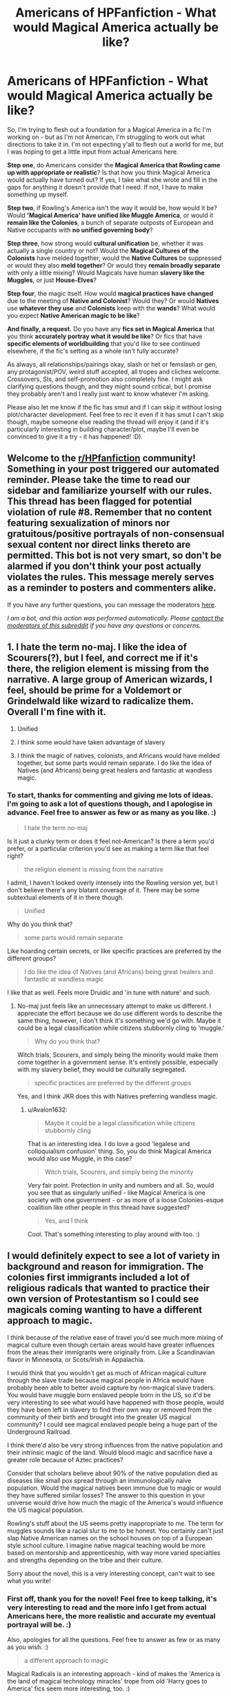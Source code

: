 #+TITLE: Americans of HPFanfiction - What would Magical America actually be like?

* Americans of HPFanfiction - What would Magical America actually be like?
:PROPERTIES:
:Author: Avalon1632
:Score: 13
:DateUnix: 1604831599.0
:DateShort: 2020-Nov-08
:FlairText: Discussion
:END:
So, I'm trying to flesh out a foundation for a Magical America in a fic I'm working on - but as I'm not American, I'm struggling to work out what directions to take it in. I'm not expecting y'all to flesh out a world for me, but I was hoping to get a little input from actual Americans here.

*Step one*, do Americans consider the *Magical America that Rowling came up with appropriate or realistic*? Is that how you think Magical America would actually have turned out? If yes, I take what she wrote and fill in the gaps for anything it doesn't provide that I need. If not, I have to make something up myself.

*Step two*, if Rowling's America isn't the way it would be, how would it be? Would *'Magical America' have unified like Muggle America*, or would it *remain like the Colonies*, a bunch of separate outposts of European and Native occupants with *no unified governing body*?

*Step three*, how strong would *cultural unification* be, whether it was actually a single country or not? Would the *Magical Cultures of the Colonists* have melded together, would the *Native Cultures* be suppressed or would they also *meld together*? Or would they *remain broadly separate* with only a little mixing? Would Magicals have human *slavery like the Muggles*, or just *House-Elves*?

*Step four*, the magic itself. How would *magical practices have changed* due to the meeting of *Native and Colonist*? Would they? Or would *Natives* use *whatever they use* and *Colonists* keep with the *wands*? What would you expect *Native American magic to be like*?

*And finally, a request.* Do you have any *fics set in Magical America* that you think *accurately portray what it would be like*? Or fics that have *specific elements of worldbuilding* that you'd like to see continued elsewhere, if the fic's setting as a whole isn't fully accurate?

As always, all relationships/pairings okay, slash or het or femslash or gen, any protagonist/POV, weird stuff accepted, all tropes and cliches welcome. Crossovers, SIs, and self-promotion also completely fine. I might ask clarifying questions though, and they might sound critical, but I promise they probably aren't and I really just want to know whatever I'm asking.

Please also let me know if the fic has smut and if I can skip it without losing plot/character development. Feel free to rec it even if it has smut I can't skip though, maybe someone else reading the thread will enjoy it (and if it's particularly interesting in building character/plot, maybe I'll even be convinced to give it a try - it has happened! :D).


** Welcome to the [[/r/HPfanfiction][r/HPfanfiction]] community! Something in your post triggered our automated reminder. Please take the time to read our sidebar and familiarize yourself with our rules. This thread has been flagged for potential violation of rule #8. Remember that no content featuring sexualization of minors nor gratuitous/positive portrayals of non-consensual sexual content nor direct links thereto are permitted. This bot is not very smart, so don't be alarmed if you don't think your post actually violates the rules. This message merely serves as a reminder to posters and commenters alike.

If you have any further questions, you can message the moderators [[https://www.reddit.com/message/compose?to=%2Fr%2FHPfanfiction][here]].

/I am a bot, and this action was performed automatically. Please [[/message/compose/?to=/r/HPfanfiction][contact the moderators of this subreddit]] if you have any questions or concerns./
:PROPERTIES:
:Author: AutoModerator
:Score: 1
:DateUnix: 1604831599.0
:DateShort: 2020-Nov-08
:END:


** 1. I hate the term no-maj. I like the idea of Scourers(?), but I feel, and correct me if it's there, the religion element is missing from the narrative. A large group of American wizards, I feel, should be prime for a Voldemort or Grindelwald like wizard to radicalize them. Overall I'm fine with it.

2. Unified

3. I think some would have taken advantage of slavery

4. I think the magic of natives, colonists, and Africans would have melded together, but some parts would remain separate. I do like the idea of Natives (and Africans) being great healers and fantastic at wandless magic.
:PROPERTIES:
:Author: Ash_Lestrange
:Score: 17
:DateUnix: 1604834747.0
:DateShort: 2020-Nov-08
:END:

*** To start, thanks for commenting and giving me lots of ideas. I'm going to ask a lot of questions though, and I apologise in advance. Feel free to answer as few or as many as you like. :)

#+begin_quote
  I hate the term no-maj
#+end_quote

Is it just a clunky term or does it feel not-American? Is there a term you'd prefer, or a particular criterion you'd see as making a term like that feel right?

#+begin_quote
  the religion element is missing from the narrative
#+end_quote

I admit, I haven't looked overly intensely into the Rowling version yet, but I don't believe there's any blatant coverage of it. There may be some subtextual elements of it in there though.

#+begin_quote
  Unified
#+end_quote

Why do you think that?

#+begin_quote
  some parts would remain separate
#+end_quote

Like hoarding certain secrets, or like specific practices are preferred by the different groups?

#+begin_quote
  I do like the idea of Natives (and Africans) being great healers and fantastic at wandless magic
#+end_quote

I like that as well. Feels more Druidic and 'in tune with nature' and such.
:PROPERTIES:
:Author: Avalon1632
:Score: 2
:DateUnix: 1604869914.0
:DateShort: 2020-Nov-09
:END:

**** No-maj just feels like an unnecessary attempt to make us different. I appreciate the effort because we do use different words to describe the same thing, however, I don't think it's something we'd go with. Maybe it could be a legal classification while citizens stubbornly cling to 'muggle.'

#+begin_quote
  Why do you think that?
#+end_quote

Witch trials, Scourers, and simply being the minority would make them come together in a government sense. It's entirely possible, especially with my slavery belief, they would be culturally segregated.

#+begin_quote
  specific practices are preferred by the different groups
#+end_quote

Yes, and I think JKR does this with Natives preferring wandless magic.
:PROPERTIES:
:Author: Ash_Lestrange
:Score: 5
:DateUnix: 1604871388.0
:DateShort: 2020-Nov-09
:END:

***** u/Avalon1632:
#+begin_quote
  Maybe it could be a legal classification while citizens stubbornly cling
#+end_quote

That is an interesting idea. I do love a good 'legalese and colloquialism confusion' thing. So, you do think Magical America would also use Muggle, in this case?

#+begin_quote
  Witch trials, Scourers, and simply being the minority
#+end_quote

Very fair point. Protection in unity and numbers and all. So, would you see that as singularly unified - like Magical America is one society with one government - or as more of a loose Colonies-esque coalition like other people in this thread have suggested?

#+begin_quote
  Yes, and I think
#+end_quote

Cool. That's something interesting to play around with too. :)
:PROPERTIES:
:Author: Avalon1632
:Score: 2
:DateUnix: 1604933858.0
:DateShort: 2020-Nov-09
:END:


** I would definitely expect to see a lot of variety in background and reason for immigration. The colonies first immigrants included a lot of religious radicals that wanted to practice their own version of Protestantism so I could see magicals coming wanting to have a different approach to magic.

I think because of the relative ease of travel you'd see much more mixing of magical culture even though certain areas would have greater influences from the areas their immigrants were originally from. Like a Scandinavian flavor in Minnesota, or Scots/Irish in Appalachia.

I would think that you wouldn't get as much of African magical culture through the slave trade because magical people in Africa would have probably been able to better avoid capture by non-magical slave traders. You would have muggle born enslaved people born in the US, so it'd be very interesting to see what would have happened with those people, would they have been left in slavery to find their own way or removed from the community of their birth and brought into the greater US magical community? I could see magical enslaved people being a huge part of the Underground Railroad.

I think there'd also be very strong influences from the native population and their intrinsic magic of the land. Would blood magic and sacrifice have a greater role because of Aztec practices?

Consider that scholars believe about 90% of the native population died as diseases like small pox spread through an immunologically naive population. Would the magical natives been immune due to magic or would they have suffered similar losses? The answer to this question in your universe would drive how much the magic of the America's would influence the US magical population.

Rowling's stuff about the US seems pretty inappropriate to me. The term for muggles sounds like a racial slur to me to be honest. You certainly can't just slap Native American names on the school houses on top of a European style school culture. I imagine native magical teaching would be more based on mentorship and apprenticeship, with way more varied specialties and strengths depending on the tribe and their culture.

Sorry about the novel, this is a very interesting concept, can't wait to see what you write!
:PROPERTIES:
:Author: GalvanicGirl
:Score: 6
:DateUnix: 1604868481.0
:DateShort: 2020-Nov-09
:END:

*** First off, thank you for the novel! Feel free to keep talking, it's very interesting to read and the more info I get from actual Americans here, the more realistic and accurate my eventual portrayal will be. :)

Also, apologies for all the questions. Feel free to answer as few or as many as you wish. :)

#+begin_quote
  a different approach to magic
#+end_quote

Magical Radicals is an interesting approach - kind of makes the 'America is the land of magical technology miracles' trope from old 'Harry goes to America' fics seem more interesting, too. :)

I also kind of like the idea of a country founded by a bunch of Elizabethan-era Doc Brown types. :D

#+begin_quote
  ease of travel
#+end_quote

Travel being easy doesn't necessarily mean you'd actually make the trip. If Magical America was a bunch of xenophobic compounds of Magicals trying to be as isolated as possible, they would probably not make those trips, no? You think there would be that kind of interaction?

#+begin_quote
  see what would have happened with those people
#+end_quote

Do you have any opinion on what might've been more likely to have happened? Would there be that same Abolitionist movement in the Magical world as there was in the Muggle? I have ideas, but I'm coming at this from a British perspective, so I'd value the opinion of an actual American. :)

#+begin_quote
  Would blood magic and sacrifice have a greater role because of Aztec practices
#+end_quote

That is a solid point. I hadn't considered drawing things in from as far as Central America. I was thinking more natives like the Cree or Iroquois or Lakota. I suppose the Spanish may have pushed that with Cortez, huh?

#+begin_quote
  immune due to magic
#+end_quote

I'm of the magic overwrites mundane reality school of thought, so I'd definitely say the magical natives would've been immune to the Muggle diseases at least. Not the Magical Ones, most likely, but definitely the Muggle ones.

#+begin_quote
  The term for muggles
#+end_quote

No American likes the no-maj, huh? :D

Is there a term you think would fit more accurately? Or a criterion a term might need to meet to seem more authentically 'American'?

#+begin_quote
  certainly can't just slap Native American names
#+end_quote

Amen. Though I can see someone trying that to be inviting to those cultures and said cultures just taking one look and unanimously concluding "Hell no." :D

#+begin_quote
  native magical teaching would be more based on mentorship
#+end_quote

From my understanding, this is about right, though a bit less singular than the mentorship term implies. If they wanted to teach hunting, a team of hunters would take a group of boys out and would teach together. Wikipedia calls it 'Learning by Observation and Pitching In', which is a technical term I actually kinda like. :D
:PROPERTIES:
:Author: Avalon1632
:Score: 1
:DateUnix: 1604871972.0
:DateShort: 2020-Nov-09
:END:

**** I'm happy to give my 2 cents! For context I'm a white female from the Midwest born in the mid eighties. I'm definitely no expert on Native American culture, some others in the thread had good ideas about how to get more info about that.

I love the idea of Elizabethan Doc Browns! American culture has a very strong bias towards the next big thing that pushes innovation. I would expect more wand cores, more different types of focus objects, staffs and awls, etc.

Regarding travel, people adventurous enough to leave everything behind and start over are frequently willing to do it again and again looking for the opportunity they were seeking (think Oregon trail, etc.). Life for colonists was often very difficult and groups of people couldn't afford to completely isolate themselves. They needed to be able to trade, a lot of them (maybe all?) needed help from native peoples before they could reliably plant and harvest crops. Ships arrived in the Americas with the wrong tools, the wrong seeds, the wrong skills. I just don't think that complete isolation is likely or feasible except for maybe a few outliers. You'd definitely get concentrations because people tend to clump around other people like them.

Depending on the time period I could definitely see the xenophobia being focused outwards towards non-magical people.

My guess is that US is that magicals would have house elves and magic which would be more efficient and cost effective than enslaving non-magical people so they'd view it as a muggle or mundane problem that didn't particularly effect them. This one is more subjective though, there are a lot of possibilities and paths this could take.

As for dominate native magic I think you could choose any of large successful societies of Central or North America. My understanding is that native populations had way more mobility than modern people imagine and with that comes trading, war, and intermarriage so there would be common threads of culture and magical practices throughout.

Considering Cortez, I could see the magicals from the first contact locations being able to get away and warn the others. Then the other locations could be hidden and protected before the Cortez and his troops reached them.

For terminology I like someone else's suggestion of “mundane” or “muggle” or “mugs” depending on how old the term “muggle” is. To me “no mag” doesn't follow the normal pattern of English language slang, it's awkward to make plural “no mages”?, and when plural it's too long. We tend to stick to 1 or 2 syllables if you think about slang terms for groups of people: “Dems,” “Tories,” “rednecks,” etc.

The Ilvermony houses remind me of a fad in maybe the 30/40/50s of “Indian” themed summer camps for children that were pretty ick looking back on them.

I think you probably have the right of it with learning by observation and pitching in (modern day on the job training lol). Then you are learning what's useful to your role in the community. Maybe something like guilds?
:PROPERTIES:
:Author: GalvanicGirl
:Score: 3
:DateUnix: 1604877384.0
:DateShort: 2020-Nov-09
:END:

***** u/Avalon1632:
#+begin_quote
  American culture has a very strong bias towards the next big thing that pushes innovation.
#+end_quote

A most excellent point. I'm definitely getting an image of a kind of Crystal Palace-era Magical Great Exhibition crossed with a Flea Market where people hawk all their fancy new experimental gear. Would you think that sort of experimentation would be legally regulated, or would they leave it at "don't reveal us to the Muggles and try not to die or kill people"? Either way, I can see a Nerdy Knockturn-Alley Grey-Market in experimental doodads popping up. :D

#+begin_quote
  I just don't think that complete isolation is likely or feasible except for maybe a few outliers.
#+end_quote

A very fair point. Maybe not for the Muggle Stuff (though some might resort to trading with Muggles to get resources or techniques they don't know how to do with magic - that innovation aspect of America, yes?), but I can definitely see the new immigrants having to trade in Magical Specialisms and Resources such. "Our potioneer can't make Potion X, so we'll trade you a gallon of that for this kilo of Dragon Scales" etc. Plus, America does love its entrepreneurs, right? I can't remember when that 'Haves and Soon-to-Haves' nonsense started exactly, but I'm pretty sure it was fairly early on. Maybe a few travelling Sales-people out to make their fortunes, perhaps? :)

#+begin_quote
  the wrong tools, the wrong seeds, the wrong skills.
#+end_quote

Very good point. I hadn't considered that the Magicals might fall into that same 'diving into the unknown without the right equipment' pitfall that the Muggle Colonists did. That's a very interesting foundational factor to play around with, their lacks and the ways they might bend to meet them.

#+begin_quote
  Depending on the time period I could definitely see the xenophobia being focused outwards towards non-magical people
#+end_quote

Could you elaborate on this? I'm not making the connection to whatever you're referring to here, I'm afraid.

#+begin_quote
  This one is more subjective though, there are a lot of possibilities and paths this could take.
#+end_quote

Yeah. There have been a lot of different tones and responses taken to that by Americans here, so I'm expecting that'll either be determined by my next-steps research or left to my discretion.

#+begin_quote
  Considering Cortez,
#+end_quote

That could be fun. I like the idea of little pockets of highly survivalistic Aztecs hiding out from the conquistadors. Kind of fits their tradition and founding myths. :)

#+begin_quote
  the normal pattern of English language slang
#+end_quote

Those guidelines make sense. Convenience and Cadence. I'll keep that in mind, thanks!

#+begin_quote
  “Indian” themed summer camps
#+end_quote

I just googled that and... yeah, ew. Very Peter Pan-movie Native American tones to that.

#+begin_quote
  learning what's useful to your role in the community. Maybe something like guilds?
#+end_quote

Yeah, that could work. A little more emphasis on training than regulation and standardisation, that could definitely provide a nice balance between the two traditions.
:PROPERTIES:
:Author: Avalon1632
:Score: 1
:DateUnix: 1605024416.0
:DateShort: 2020-Nov-10
:END:


** quickly jotting things down, I'll try to edit this later

as always in hp stories there are two main approaches to depicting society; a satirization of the modern day with bits of folklore and a historical reconstruction more akin to alternate history. the first is what Rowling does, so that's what I'll start with.

in order to write satire, you first have to decide what aspects of society you want to focus on (this is your main question). different people will have different opinions on what's most important/appropriate, but I think there are a few things which stick out when we look at canon. JKR focuses mainly on nobility politics (doubling as a racism allegory), consumerism, and bureaucracy; as an american the first things that jump out to me are commodity worship, political theatre, and stubborn independence. there are lots of ways to then handle these ideas but one possibility could be to equate wealth with magical power and have political leaders selected via a wrestling-style cage match, with the audience voting on the winner. or there are less absurd options, lol.

in order to answer your question about how unified I think america would be, my answer is ‘not at all.'

for the alternate history perspective, as usual it would take research. america's current culture is far younger than most of europe's, so imo you would need to look at the influences separately. i.e. what did the americas look like before colonization -> what did europe look like when it was colonizing america -> how did the colonization merge or change the existing cultures. I'm not at all well-studied on first nations culture so don't know that I can say the best way to portray it but I think the best thing to keep in mind is the enormous amount of variety. america wasn't one unified nation before colonization, it was countless relatively small cultures which had been mingling for centuries. for specific ideas I usually read folk tales from the culture I'm studying.

if I had to pick a single approach for this sort of portrayal, I would prob make the country a bunch of distinct communities with only a loose overarching structure. this sort of gestures towards both the nature of tribes and states and provides a lot of options to expand on. if we keep population levels approximate to Rowling's, that could mean something like a few hundred towns ranging from a few dozen people to a few thousand people, scattered around the country.

kind of running out of steam here, but as a final note I generally find the ‘other culture knows wandless magic' thing kind of boring. obviously there's a reason wands exist, so if you want another culture to not use them it makes more sense to focus on what they /do/ use than what they don't.
:PROPERTIES:
:Author: colorandtimbre
:Score: 12
:DateUnix: 1604851424.0
:DateShort: 2020-Nov-08
:END:

*** u/Avalon1632:
#+begin_quote
  quickly jotting things down, I'll try to edit this later
#+end_quote

Would you prefer I wait to respond 'til you do edit? No worries either way, I appreciate the current response entirely. I just don't wanna throw another pile of questions and comments at you if you'll be changing what you wrote. Seems a tad rude, y'know? :D
:PROPERTIES:
:Author: Avalon1632
:Score: 2
:DateUnix: 1604872045.0
:DateShort: 2020-Nov-09
:END:

**** sorry, obviously I didn't get around to it. feel free to throw questions at me, though.
:PROPERTIES:
:Author: colorandtimbre
:Score: 2
:DateUnix: 1604897325.0
:DateShort: 2020-Nov-09
:END:


** Kinda like real America. We all hate bits and pieces of each other but if you fuck with one of us you fuck with us all.
:PROPERTIES:
:Author: sonofnacalagon
:Score: 9
:DateUnix: 1604856793.0
:DateShort: 2020-Nov-08
:END:

*** One big dysfunctional family, huh? :D

Do you think it'd be a unified country, then? Or lots of little places that are more separate for the day-to-day only to come together when one of them gets fucked with?
:PROPERTIES:
:Author: Avalon1632
:Score: 4
:DateUnix: 1604870697.0
:DateShort: 2020-Nov-09
:END:

**** Probably a bit separate. More to the regions. Like Native Americans in the west. The more conservative in the south. Highly liberal, but perhaps les influential in the california area, and rich older families in the ne england area. People who wanted to be left alone would likely move to the middle(Kansas, ect) and Alaska. There would likely be a few schools across the country smaller, but spread out with I yet school sports. But overall a mixing pot
:PROPERTIES:
:Author: sonofnacalagon
:Score: 5
:DateUnix: 1604876272.0
:DateShort: 2020-Nov-09
:END:

***** Okay, so more node-like, in a sphere-of-influence sort of way? Like, the individual regions will mix internally - like new immigrants would be added to the melting pot and new ideas would be transmitted to fellow members of the community - but the regions will still remain distinguishable from one another?
:PROPERTIES:
:Author: Avalon1632
:Score: 2
:DateUnix: 1605016724.0
:DateShort: 2020-Nov-10
:END:

****** Yep
:PROPERTIES:
:Author: sonofnacalagon
:Score: 2
:DateUnix: 1605019094.0
:DateShort: 2020-Nov-10
:END:

******* Cool. Thank you for your comments and input. It'll be very useful. :)
:PROPERTIES:
:Author: Avalon1632
:Score: 2
:DateUnix: 1605021262.0
:DateShort: 2020-Nov-10
:END:


** Dude, if you haven't read the Alexandra Quick series, by inverarity, you're missing out!

It's a nearly completely original story that takes place in the midwest starting in 2007, IRC. It's got native american magic, Appalachian magic, conflicts between chinese and Japanese magical cultures in america, and so much more.

It treats america as a real magical melting pot, and focuses a lot on all the smaller magical communities that exist in the world outside of Britain and a little bit of greater Europe.

It is not based on JKRs magical america, because frankly, her version of magical america is not very good.
:PROPERTIES:
:Author: werepat
:Score: 13
:DateUnix: 1604850018.0
:DateShort: 2020-Nov-08
:END:

*** I think it is not based on Rowling's magical America simply because the author started writing the story well before the Fantastic Beast movies came out and it had developed is own canon by that time. The author did incorporate things like Quodpod that were known of back whern the story started.
:PROPERTIES:
:Author: a_sack_of_hamsters
:Score: 4
:DateUnix: 1604867032.0
:DateShort: 2020-Nov-08
:END:

**** I'm glad. I love how inverarity created magical America. They avoided simply copying Hogwarts like Ilvermorny (however it's spelled) and included so much more than whatever Pottermore has available.
:PROPERTIES:
:Author: werepat
:Score: 4
:DateUnix: 1604869642.0
:DateShort: 2020-Nov-09
:END:


*** I have indeed read it, but as I am not American, I have no idea how valid or accurate their world-building is. It could be completely wrong, for all I know.

Are you an American and if so, would you say Alexandra Quick has a Magical America that reflects how you think it actually would turn out?
:PROPERTIES:
:Author: Avalon1632
:Score: 1
:DateUnix: 1604870619.0
:DateShort: 2020-Nov-09
:END:

**** I am american, and I've lived all over the country. I really enjoyed the world building, particularly how portions of nonmagical America affected the magical ones. Even more specifically, things like the hippy communities of California, the coastal communities of the Outer Banks of North Carolina, but the best is the small-town mundane descriptions of living close to a highway. I mean, the detail of it all, including esoteric aspects of Appalachian life and Indians in the southwest. It's all very accurate and super relatable, too.

That being said, write what you know. If you don't know, it might but end up sounding weird.
:PROPERTIES:
:Author: werepat
:Score: 3
:DateUnix: 1604872544.0
:DateShort: 2020-Nov-09
:END:

***** Cool. I'll start looking into and analysing Alexandra Quick for ideas then. Thanks! :)

And sure, I'd agree to write what I know - doesn't stop me from researching new things though. Won't know if it'll be weird or not until I try, after all, and learning new things is part of the fun. :)
:PROPERTIES:
:Author: Avalon1632
:Score: 1
:DateUnix: 1604934280.0
:DateShort: 2020-Nov-09
:END:


** I think blood purity would be a non issue but... Race still would. If the Americans overthrew the British wizards like their mundane counterparts, they probably wouldn't have house elves since mainly the rich have them. So I can see them having black slaves, probably magical . And building off the "Africa is good at wandless magic"... Well I could see them "breeding" slaves into kinda like house elves, except like fully human. Just really good at wandless magic but subservient. Though I would save that for a M rated fic cause it would be very fucked
:PROPERTIES:
:Author: SwordDude3000
:Score: 10
:DateUnix: 1604845325.0
:DateShort: 2020-Nov-08
:END:

*** I'd add that they would also be very isolationist.
:PROPERTIES:
:Author: albertscoot
:Score: 2
:DateUnix: 1604850764.0
:DateShort: 2020-Nov-08
:END:

**** Amongst themselves, or in general? Like, a bunch of separate city-states that don't really talk to each other, or just not-present on the world stage?
:PROPERTIES:
:Author: Avalon1632
:Score: 1
:DateUnix: 1604869953.0
:DateShort: 2020-Nov-09
:END:

***** A bit of both most likely tbh. I imagine something very similar to pre Civil War USA.
:PROPERTIES:
:Author: albertscoot
:Score: 2
:DateUnix: 1604871889.0
:DateShort: 2020-Nov-09
:END:

****** Ooooh, okay. Do you mean just in structure, or would you think the 'brewing civil war' elements would appear as well?
:PROPERTIES:
:Author: Avalon1632
:Score: 1
:DateUnix: 1605016516.0
:DateShort: 2020-Nov-10
:END:


*** I'm just going to recommend you check out Alexandra Quick and the Thorne Circle. It's the first in a series of wonderful books about a young witch in magical America and the complicated, dangerous world she slowly uncovers.
:PROPERTIES:
:Author: werepat
:Score: 4
:DateUnix: 1604850279.0
:DateShort: 2020-Nov-08
:END:

**** No thanks. I hate OCs. Well, I hate OC main characters.
:PROPERTIES:
:Author: SwordDude3000
:Score: 1
:DateUnix: 1604852465.0
:DateShort: 2020-Nov-08
:END:


*** That would indeed be fucked. But I'm trying to take this along lines actual Americans think would fit. Even the most utopian fantasies have their fridge-horror underbellies and Eugenics would certainly class as a horrifying underbelly.

When you say no house elves because the Rich had them, was there a particular cultural push against acting like Rich British People or do you just mean that the Americans wouldn't have the resources that the Rich People did?
:PROPERTIES:
:Author: Avalon1632
:Score: 1
:DateUnix: 1604870336.0
:DateShort: 2020-Nov-09
:END:

**** First, I wouldn't imagine it as full on eugenics, more how they raised them. I.e raise them to be slaves. And I could see America back then doing it, America used to be kinda fucked up. But it could still be something the former slaves could come back from. Like they are still human and if they are broken out of the slave mentality they could become functioning members of society.

To the second thing. A little bit of both. They wouldn't have the resources and it would be associated with the rich.
:PROPERTIES:
:Author: SwordDude3000
:Score: 2
:DateUnix: 1604889241.0
:DateShort: 2020-Nov-09
:END:

***** u/Avalon1632:
#+begin_quote
  First, I wouldn't imagine it as full on eugenics
#+end_quote

Ah, okay. The word breeding threw me a little on that. :D

#+begin_quote
  second thing. A little bit of both
#+end_quote

Cool. That's a fun dynamic to play around with. :)
:PROPERTIES:
:Author: Avalon1632
:Score: 1
:DateUnix: 1604934157.0
:DateShort: 2020-Nov-09
:END:


** The two biggest problems with what J.K. Rowling's written about magical America are firstly, how she handled Native Americans; and secondly, her utter failure to say anything about slavery and the Civil War. As for the Scourers, you really have to ask yourself, what the hell was going on in the North American magical community prior to the Statute of Secrecy that had something like a third of the community willing to sell out the rest of them?

With slavery, I don't really see American magicals as slave-owners; anything a human slave can do, a house-elf can probably do better. On the other hand, before the Statute and Rappaport's Law I can totally see them as slave-/traders/, because a wizard who knows Aguamenti and can cast Expansion Charms can transport more slaves across the Middle Passage and deliver them alive on the docks of Kingston or Havana than a Muggle could. And God knows the demand for slaves on Caribbean plantations dwarfed that in the Thirteen Colonies; the average working life-span of a newly-arrived slave on a sugar plantation was around seven years before they died or were mutilated in a horrible fashion (snakes, machetes, grindstones, boiling cane syrup...)

In MACUSA proper, I suspect the authorities would have had to monitor the southern plantations for slave-born magicals, because leaving a magical child in slavery sure as hell sounds like an easy way to make an Obscurial.

With Native Americans, I can easily see a lot of tribal magicals trying to resist compliance with Rappaport's Law and the MACUSA authorities coming down on them like a ton of bricks. If the removal of those Native American witches and wizards makes it easier for their non-magical relatives to be driven off their lands, that would have been no skin off MACUSA's nose.
:PROPERTIES:
:Author: Death_Sheep1980
:Score: 4
:DateUnix: 1604909128.0
:DateShort: 2020-Nov-09
:END:


** Really the only bit I know about Rowlings America is the term no-maj and its terrible. It sounds like a racist term one little group came up with that a foreigner overheard and assumed was what we all called muggles.

Realistically there would be about 7 or 8 different terms in use depending on the area of the country (like with soda, pop, coke, etc)

For fic purposes though if I wrote in America I'd use wizard and mundane
:PROPERTIES:
:Author: DracoVictorious
:Score: 6
:DateUnix: 1604855000.0
:DateShort: 2020-Nov-08
:END:

*** Is there anything that you think would make a term more believable and 'culturally accurate' for you? Even if it's only for a specific area?
:PROPERTIES:
:Author: Avalon1632
:Score: 3
:DateUnix: 1604870771.0
:DateShort: 2020-Nov-09
:END:

**** Around my area it would probably be something Najavo related, but you're probably better off going with something like Magical/Mundane across the whole country.

If you want to really narrow it down, look into what cultures were in the area you're writing and see what their shaman/medicine man/etc were called.

Edit: But that also depends on if the American magic society is less diverse than mundane society. With floo and apparation the world is a little smaller, so it may not have developed the same differences that the real life states did.
:PROPERTIES:
:Author: DracoVictorious
:Score: 3
:DateUnix: 1604877601.0
:DateShort: 2020-Nov-09
:END:

***** So, maybe a general term like Magical/Mundane with specific regional differences dotted around? eg. A big Muggleborn uprising in one area of the country might lead to Muggleborns being known by a nickname from the leader of the Rebellion. Like we in the UK used to call Police 'Peelers' after the guy who founded them.

Good idea on the cultural areas thing though. I have a copy of that native tribes map that made the rounds on Social Media a while back, plus one for the European interests in the Colonial days. I can find a lot of that off the back of those.

#+begin_quote
  also depends on if the American magic society is less diverse
#+end_quote

That is also true. It really does seem to depend on how isolationist each magical bit would be. Would the French Magicals stick to French territories, and the British Magicals stick to British territories, the Dutch Magicals the Dutch territories, and so on? There seems to be some variation in opinions on that.
:PROPERTIES:
:Author: Avalon1632
:Score: 2
:DateUnix: 1604934592.0
:DateShort: 2020-Nov-09
:END:


** I always imagined a magical America as being stuck in the Wild West Era.
:PROPERTIES:
:Author: Only_Excuse7425
:Score: 3
:DateUnix: 1604943909.0
:DateShort: 2020-Nov-09
:END:

*** Fair. Any particular reason you think that, or are Cowboy Wizards an aesthetic that you find appealing? (Not that I'd blame you for the latter! They are cool.)
:PROPERTIES:
:Author: Avalon1632
:Score: 1
:DateUnix: 1605016382.0
:DateShort: 2020-Nov-10
:END:

**** It's not that I find that particular aesthetic appealing, although the idea does interest me. It's just the way that I imagined a magical America to be. Like for example, there's some parts of America that are largely untouched, like the desert areas of America for example, either American wizards are hidden there or they live openly but don't actually do magic.
:PROPERTIES:
:Author: Only_Excuse7425
:Score: 2
:DateUnix: 1605027908.0
:DateShort: 2020-Nov-10
:END:


** I think that [[https://archiveofourown.org/works/4626147?view_full_work=true][Harry Potter and the Super Bowl Breach]] would be a good starting point. It does have Native American magic schools as well as a few regular magic schools. The Americans' equivalent of the Ministry is known as the Department of Magic, and the head is the Secretary of Magic.
:PROPERTIES:
:Author: dmreif
:Score: 1
:DateUnix: 1606009284.0
:DateShort: 2020-Nov-22
:END:


** [removed]
:PROPERTIES:
:Score: 1
:DateUnix: 1604845740.0
:DateShort: 2020-Nov-08
:END:
